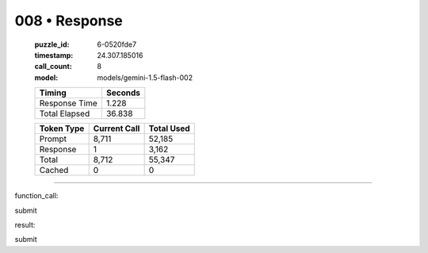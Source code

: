 008 • Response
==============

   :puzzle_id: 6-0520fde7
   :timestamp: 24.307.185016
   :call_count: 8

   :model: models/gemini-1.5-flash-002

   +----------------+--------------+
   | Timing         |      Seconds |
   +================+==============+
   | Response Time  |        1.228 |
   +----------------+--------------+
   | Total Elapsed  |       36.838 |
   +----------------+--------------+



   +----------------+--------------+-------------+
   | Token Type     | Current Call |  Total Used |
   +================+==============+=============+
   | Prompt         |        8,711 |      52,185 |
   +----------------+--------------+-------------+
   | Response       |            1 |       3,162 |
   +----------------+--------------+-------------+
   | Total          |        8,712 |      55,347 |
   +----------------+--------------+-------------+
   | Cached         |            0 |           0 |
   +----------------+--------------+-------------+


====


function_call:



submit



result:



submit



.. seealso::

   - :doc:`008-history`
   - :doc:`008-prompt`

